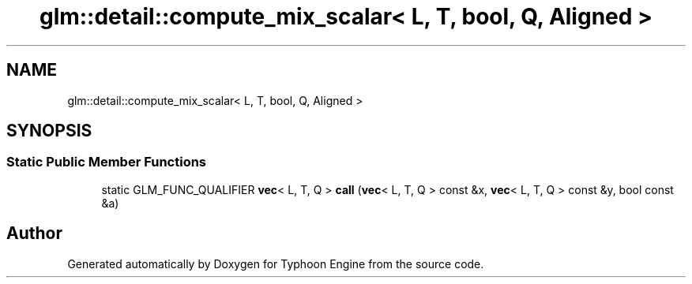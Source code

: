 .TH "glm::detail::compute_mix_scalar< L, T, bool, Q, Aligned >" 3 "Sat Jul 20 2019" "Version 0.1" "Typhoon Engine" \" -*- nroff -*-
.ad l
.nh
.SH NAME
glm::detail::compute_mix_scalar< L, T, bool, Q, Aligned >
.SH SYNOPSIS
.br
.PP
.SS "Static Public Member Functions"

.in +1c
.ti -1c
.RI "static GLM_FUNC_QUALIFIER \fBvec\fP< L, T, Q > \fBcall\fP (\fBvec\fP< L, T, Q > const &x, \fBvec\fP< L, T, Q > const &y, bool const &a)"
.br
.in -1c

.SH "Author"
.PP 
Generated automatically by Doxygen for Typhoon Engine from the source code\&.

